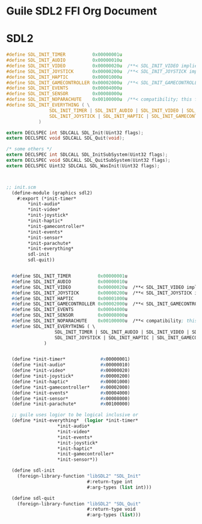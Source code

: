 
* Guile SDL2 FFI Org Document

# org mode comment # followed by one whitespace
# generate html output C-e h o

* SDL2

# got confused org mode code section and github markdown
# yasnippet how do snippets work ?
# snippet stored in ~/.emacs.d/snippets/org-mode/src-block.el


#+begin_src C
#define SDL_INIT_TIMER          0x00000001u
#define SDL_INIT_AUDIO          0x00000010u
#define SDL_INIT_VIDEO          0x00000020u  /**< SDL_INIT_VIDEO implies SDL_INIT_EVENTS */
#define SDL_INIT_JOYSTICK       0x00000200u  /**< SDL_INIT_JOYSTICK implies SDL_INIT_EVENTS */
#define SDL_INIT_HAPTIC         0x00001000u
#define SDL_INIT_GAMECONTROLLER 0x00002000u  /**< SDL_INIT_GAMECONTROLLER implies SDL_INIT_JOYSTICK */
#define SDL_INIT_EVENTS         0x00004000u
#define SDL_INIT_SENSOR         0x00008000u
#define SDL_INIT_NOPARACHUTE    0x00100000u  /**< compatibility; this flag is ignored. */
#define SDL_INIT_EVERYTHING ( \
                SDL_INIT_TIMER | SDL_INIT_AUDIO | SDL_INIT_VIDEO | SDL_INIT_EVENTS | \
                SDL_INIT_JOYSTICK | SDL_INIT_HAPTIC | SDL_INIT_GAMECONTROLLER | SDL_INIT_SENSOR \
            )

extern DECLSPEC int SDLCALL SDL_Init(Uint32 flags);
extern DECLSPEC void SDLCALL SDL_Quit(void);

/* some others */
extern DECLSPEC int SDLCALL SDL_InitSubSystem(Uint32 flags);
extern DECLSPEC void SDLCALL SDL_QuitSubSystem(Uint32 flags);
extern DECLSPEC Uint32 SDLCALL SDL_WasInit(Uint32 flags);

#+end_src


#+begin_src lisp

  
;; init.scm 
  (define-module (graphics sdl2)
    #:export (*init-timer*
  	    ,*init-audio*
  	    ,*init-video*
  	    ,*init-joystick*
  	    ,*init-haptic*
  	    ,*init-gamecontroller*
  	    ,*init-events*
  	    ,*init-sensor*
  	    ,*init-parachute*
  	    ,*init-everything*
  	    sdl-init
  	    sdl-quit))


  #define SDL_INIT_TIMER          0x00000001u
  #define SDL_INIT_AUDIO          0x00000010u
  #define SDL_INIT_VIDEO          0x00000020u  /**< SDL_INIT_VIDEO implies SDL_INIT_EVENTS */
  #define SDL_INIT_JOYSTICK       0x00000200u  /**< SDL_INIT_JOYSTICK implies SDL_INIT_EVENTS */
  #define SDL_INIT_HAPTIC         0x00001000u
  #define SDL_INIT_GAMECONTROLLER 0x00002000u  /**< SDL_INIT_GAMECONTROLLER implies SDL_INIT_JOYSTICK */
  #define SDL_INIT_EVENTS         0x00004000u
  #define SDL_INIT_SENSOR         0x00008000u
  #define SDL_INIT_NOPARACHUTE    0x00100000u  /**< compatibility; this flag is ignored. */
  #define SDL_INIT_EVERYTHING ( \
                  SDL_INIT_TIMER | SDL_INIT_AUDIO | SDL_INIT_VIDEO | SDL_INIT_EVENTS | \
                  SDL_INIT_JOYSTICK | SDL_INIT_HAPTIC | SDL_INIT_GAMECONTROLLER | SDL_INIT_SENSOR \
              )


  (define *init-timer*             #x00000001)
  (define *init-audio*             #x00000010)
  (define *init-video*             #x00000020)
  (define *init-joystick*          #x00000200)
  (define *init-haptic*            #x00001000)
  (define *init-gamecontroller*    #x00002000)
  (define *init-events*            #x00004000)
  (define *init-sensor*            #x00008000)
  (define *init-parachute*         #x00100000)

  ;; guile uses logior to be logical inclusive or 
  (define *init-everything*  (logior *init-timer*
  				   ,*init-audio*
  				   ,*init-video*
  				   ,*init-events*
  				   ,*init-joystick*
  				   ,*init-haptic*
  				   ,*init-gamecontroller*
  				   ,*init-sensor*))

  (define sdl-init
    (foreign-library-function "libSDL2" "SDL_Init"
                              #:return-type int
                              #:arg-types (list int)))

  (define sdl-quit
    (foreign-library-function "libSDL2" "SDL_Quit"
                              #:return-type void
                              #:arg-types (list)))


#+end_src

